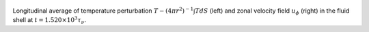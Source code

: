 
.. figure:: ./images/AZ_Avgs.png 
   :width: 800px 
   :align: center 

Longitudinal average of temperature perturbation :math:`T - (4\pi r^{2})^{-1} \int T dS` (left) and zonal velocity field :math:`u_\phi` (right) in the fluid shell at :math:`t = 1.520 \times 10^{3} \tau_{\nu}`. 


